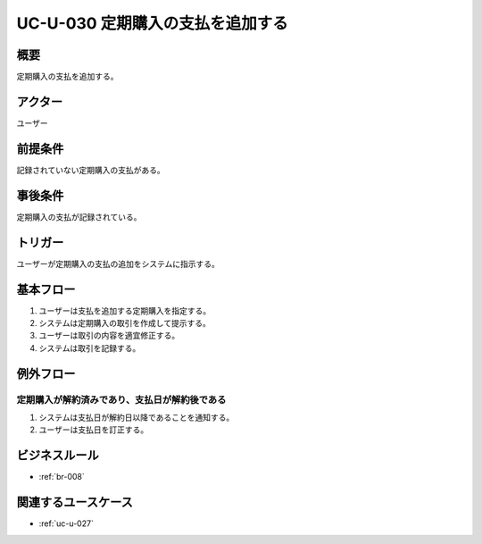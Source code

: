 .. _uc-u-030:

#################################
UC-U-030 定期購入の支払を追加する
#################################

====
概要
====

定期購入の支払を追加する。

========
アクター
========

ユーザー

========
前提条件
========

記録されていない定期購入の支払がある。

========
事後条件
========

定期購入の支払が記録されている。

========
トリガー
========

ユーザーが定期購入の支払の追加をシステムに指示する。

==========
基本フロー
==========

#. ユーザーは支払を追加する定期購入を指定する。
#. システムは定期購入の取引を作成して提示する。
#. ユーザーは取引の内容を適宜修正する。
#. システムは取引を記録する。

==========
例外フロー
==========

定期購入が解約済みであり、支払日が解約後である
***********************************************

#. システムは支払日が解約日以降であることを通知する。
#. ユーザーは支払日を訂正する。

==============
ビジネスルール
==============

* :ref:`br-008`

====================
関連するユースケース
====================

* :ref:`uc-u-027`

